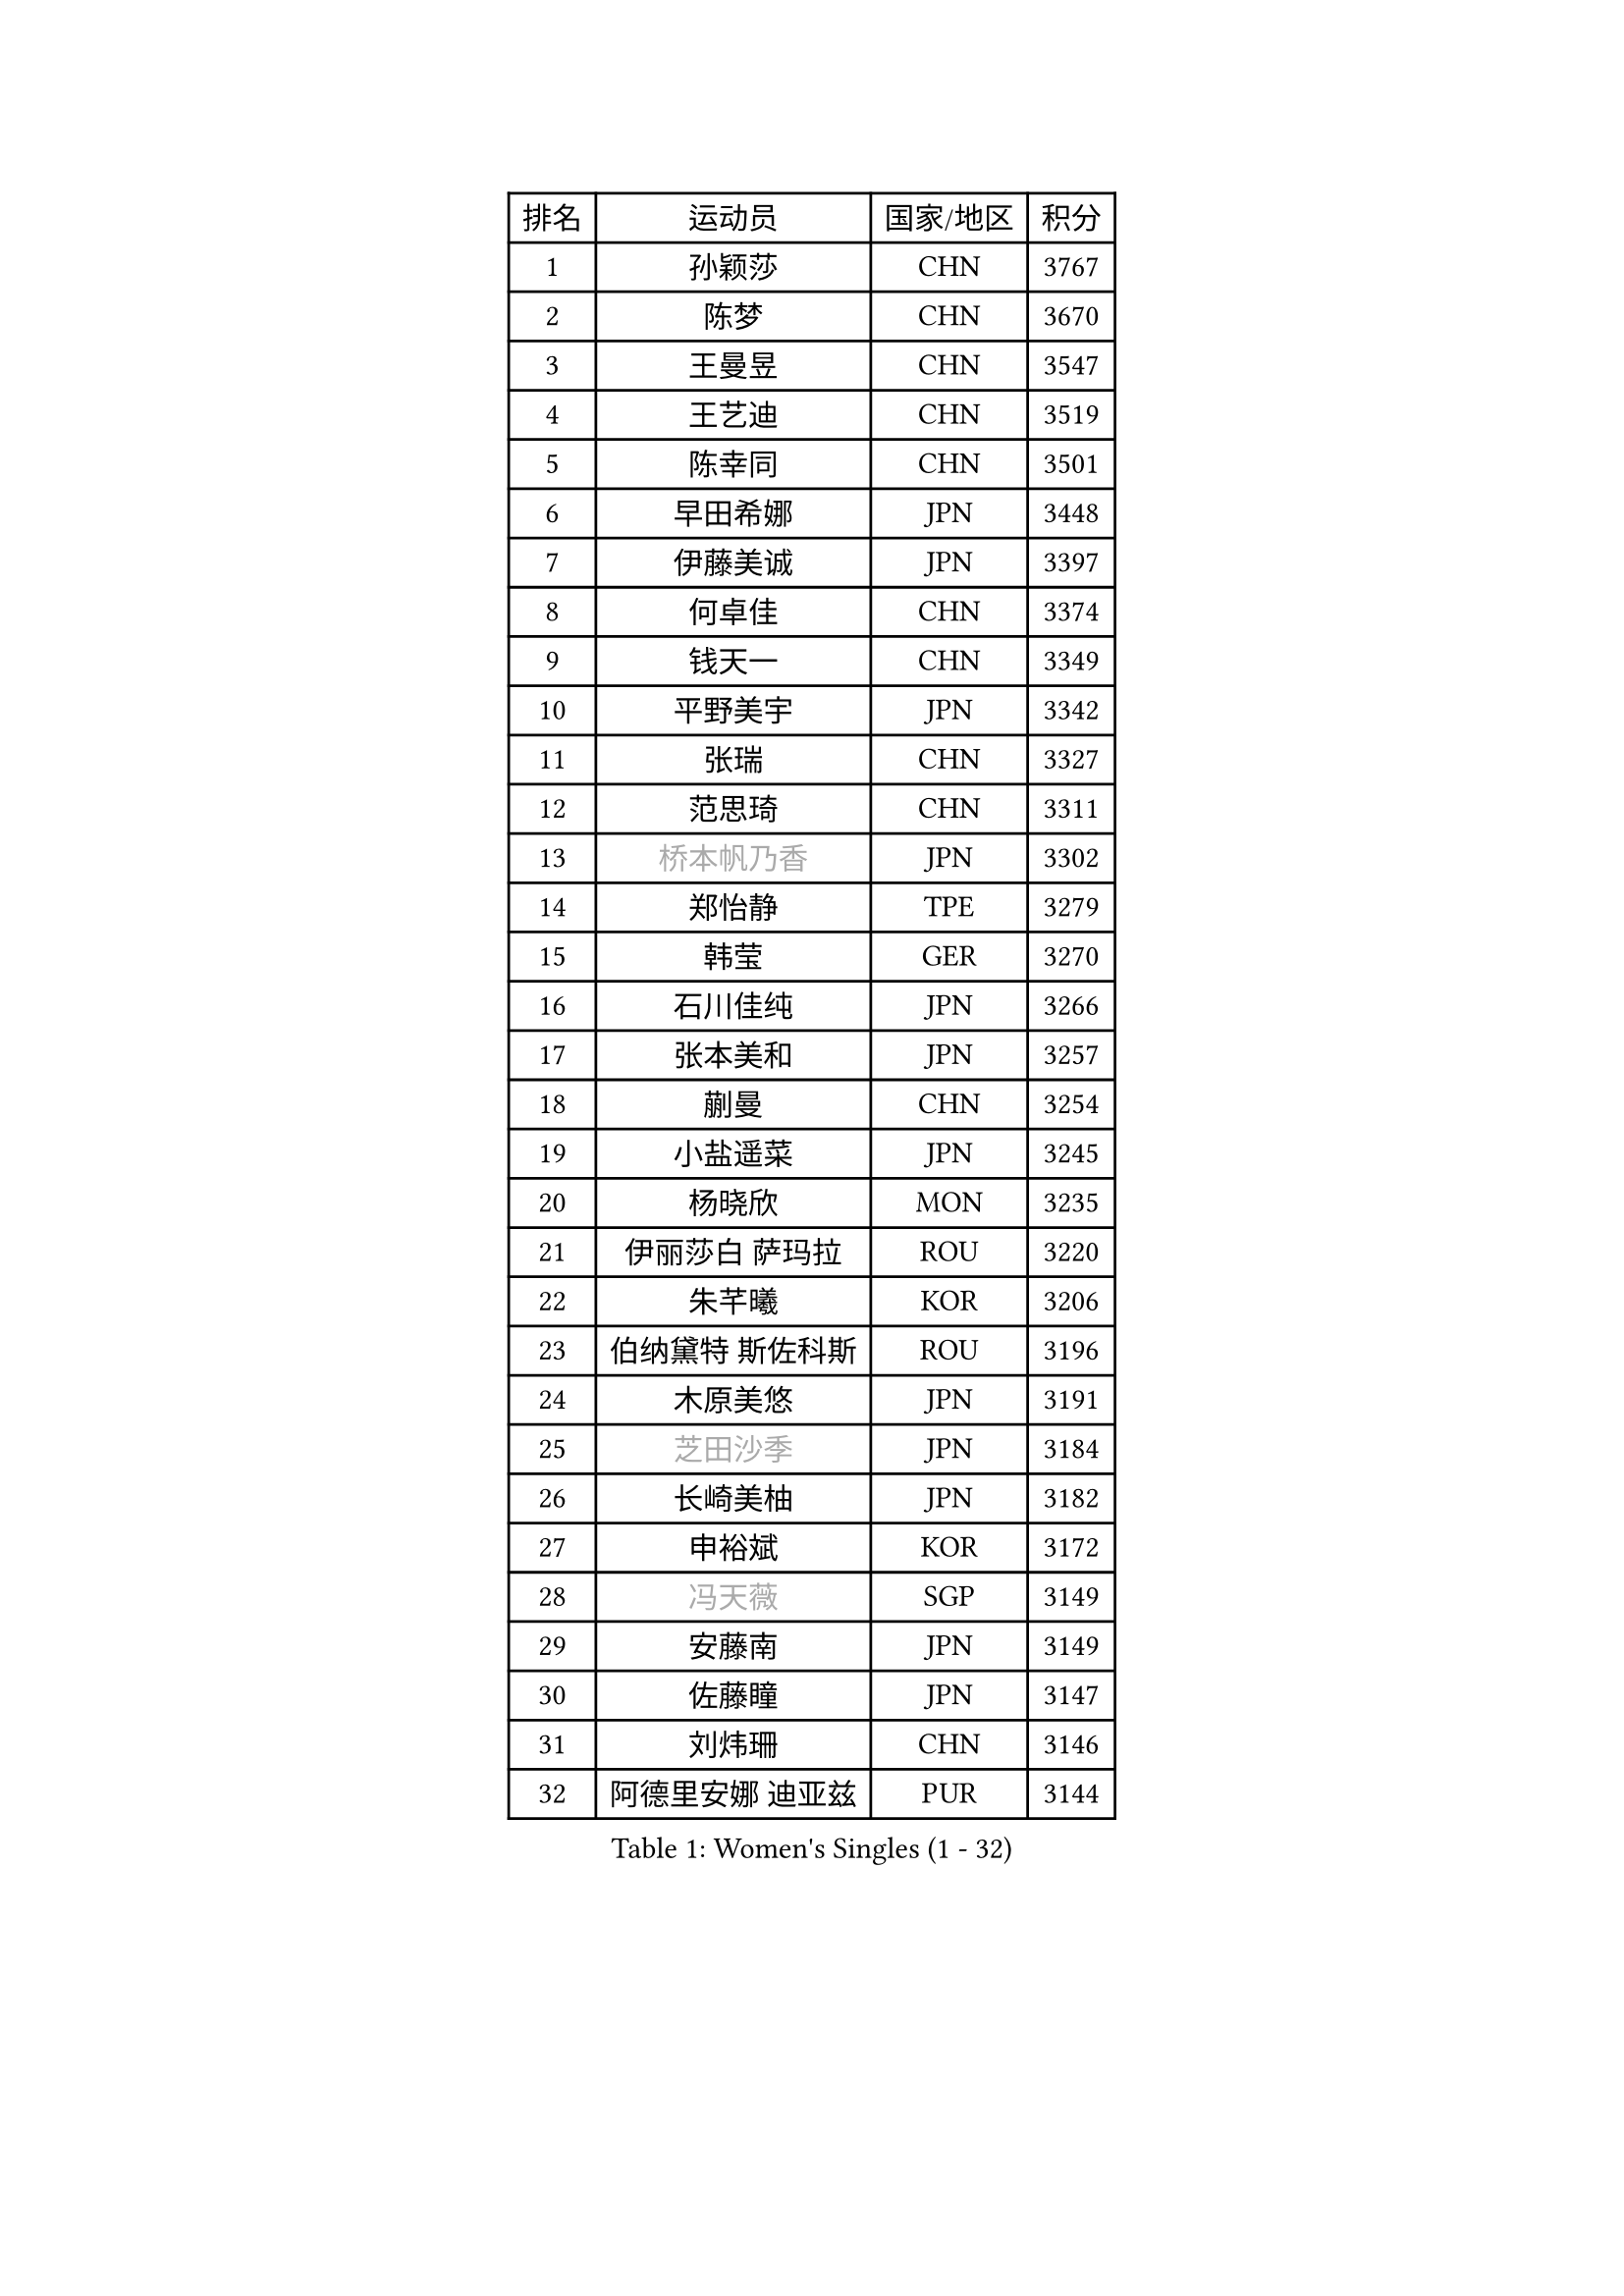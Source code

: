 
#set text(font: ("Courier New", "NSimSun"))
#figure(
  caption: "Women's Singles (1 - 32)",
    table(
      columns: 4,
      [排名], [运动员], [国家/地区], [积分],
      [1], [孙颖莎], [CHN], [3767],
      [2], [陈梦], [CHN], [3670],
      [3], [王曼昱], [CHN], [3547],
      [4], [王艺迪], [CHN], [3519],
      [5], [陈幸同], [CHN], [3501],
      [6], [早田希娜], [JPN], [3448],
      [7], [伊藤美诚], [JPN], [3397],
      [8], [何卓佳], [CHN], [3374],
      [9], [钱天一], [CHN], [3349],
      [10], [平野美宇], [JPN], [3342],
      [11], [张瑞], [CHN], [3327],
      [12], [范思琦], [CHN], [3311],
      [13], [#text(gray, "桥本帆乃香")], [JPN], [3302],
      [14], [郑怡静], [TPE], [3279],
      [15], [韩莹], [GER], [3270],
      [16], [石川佳纯], [JPN], [3266],
      [17], [张本美和], [JPN], [3257],
      [18], [蒯曼], [CHN], [3254],
      [19], [小盐遥菜], [JPN], [3245],
      [20], [杨晓欣], [MON], [3235],
      [21], [伊丽莎白 萨玛拉], [ROU], [3220],
      [22], [朱芊曦], [KOR], [3206],
      [23], [伯纳黛特 斯佐科斯], [ROU], [3196],
      [24], [木原美悠], [JPN], [3191],
      [25], [#text(gray, "芝田沙季")], [JPN], [3184],
      [26], [长崎美柚], [JPN], [3182],
      [27], [申裕斌], [KOR], [3172],
      [28], [#text(gray, "冯天薇")], [SGP], [3149],
      [29], [安藤南], [JPN], [3149],
      [30], [佐藤瞳], [JPN], [3147],
      [31], [刘炜珊], [CHN], [3146],
      [32], [阿德里安娜 迪亚兹], [PUR], [3144],
    )
  )#pagebreak()

#set text(font: ("Courier New", "NSimSun"))
#figure(
  caption: "Women's Singles (33 - 64)",
    table(
      columns: 4,
      [排名], [运动员], [国家/地区], [积分],
      [33], [单晓娜], [GER], [3126],
      [34], [陈熠], [CHN], [3125],
      [35], [KIM Hayeong], [KOR], [3104],
      [36], [索菲亚 波尔卡诺娃], [AUT], [3102],
      [37], [石洵瑶], [CHN], [3100],
      [38], [妮娜 米特兰姆], [GER], [3097],
      [39], [郭雨涵], [CHN], [3094],
      [40], [曾尖], [SGP], [3094],
      [41], [袁嘉楠], [FRA], [3088],
      [42], [ZHU Chengzhu], [HKG], [3081],
      [43], [田志希], [KOR], [3074],
      [44], [覃予萱], [CHN], [3074],
      [45], [徐孝元], [KOR], [3062],
      [46], [梁夏银], [KOR], [3057],
      [47], [刘佳], [AUT], [3053],
      [48], [SAWETTABUT Suthasini], [THA], [3040],
      [49], [LEE Eunhye], [KOR], [3034],
      [50], [傅玉], [POR], [3030],
      [51], [张安], [USA], [3026],
      [52], [BERGSTROM Linda], [SWE], [3012],
      [53], [BATRA Manika], [IND], [2999],
      [54], [LEE Zion], [KOR], [2990],
      [55], [森樱], [JPN], [2989],
      [56], [崔孝珠], [KOR], [2986],
      [57], [QI Fei], [CHN], [2984],
      [58], [吴洋晨], [CHN], [2982],
      [59], [杜凯琹], [HKG], [2964],
      [60], [王晓彤], [CHN], [2963],
      [61], [LI Yu-Jhun], [TPE], [2935],
      [62], [SASAO Asuka], [JPN], [2930],
      [63], [DIACONU Adina], [ROU], [2929],
      [64], [韩菲儿], [CHN], [2928],
    )
  )#pagebreak()

#set text(font: ("Courier New", "NSimSun"))
#figure(
  caption: "Women's Singles (65 - 96)",
    table(
      columns: 4,
      [排名], [运动员], [国家/地区], [积分],
      [65], [PESOTSKA Margaryta], [UKR], [2920],
      [66], [#text(gray, "BILENKO Tetyana")], [UKR], [2908],
      [67], [边宋京], [PRK], [2904],
      [68], [KIM Byeolnim], [KOR], [2904],
      [69], [王 艾米], [USA], [2898],
      [70], [XU Yi], [CHN], [2894],
      [71], [HUANG Yi-Hua], [TPE], [2892],
      [72], [#text(gray, "YOO Eunchong")], [KOR], [2892],
      [73], [PAVADE Prithika], [FRA], [2892],
      [74], [AKULA Sreeja], [IND], [2881],
      [75], [#text(gray, "SOO Wai Yam Minnie")], [HKG], [2879],
      [76], [ZARIF Audrey], [FRA], [2875],
      [77], [WINTER Sabine], [GER], [2875],
      [78], [ZONG Geman], [CHN], [2867],
      [79], [KAUFMANN Annett], [GER], [2862],
      [80], [陈思羽], [TPE], [2855],
      [81], [PARANANG Orawan], [THA], [2855],
      [82], [WAN Yuan], [GER], [2852],
      [83], [倪夏莲], [LUX], [2851],
      [84], [YOON Hyobin], [KOR], [2851],
      [85], [YANG Huijing], [CHN], [2848],
      [86], [MUKHERJEE Sutirtha], [IND], [2844],
      [87], [GUISNEL Oceane], [FRA], [2843],
      [88], [SHAO Jieni], [POR], [2842],
      [89], [KIM Nayeong], [KOR], [2841],
      [90], [CHIEN Tung-Chuan], [TPE], [2838],
      [91], [LUTZ Charlotte], [FRA], [2834],
      [92], [EERLAND Britt], [NED], [2827],
      [93], [DRAGOMAN Andreea], [ROU], [2827],
      [94], [LIU Hsing-Yin], [TPE], [2821],
      [95], [SURJAN Sabina], [SRB], [2817],
      [96], [#text(gray, "佩特丽莎 索尔佳")], [GER], [2816],
    )
  )#pagebreak()

#set text(font: ("Courier New", "NSimSun"))
#figure(
  caption: "Women's Singles (97 - 128)",
    table(
      columns: 4,
      [排名], [运动员], [国家/地区], [积分],
      [97], [高桥 布鲁娜], [BRA], [2813],
      [98], [CHANG Li Sian Alice], [MAS], [2812],
      [99], [XIAO Maria], [ESP], [2809],
      [100], [CIOBANU Irina], [ROU], [2807],
      [101], [SU Pei-Ling], [TPE], [2798],
      [102], [FAN Shuhan], [CHN], [2796],
      [103], [张默], [CAN], [2790],
      [104], [ZHANG Xiangyu], [CHN], [2786],
      [105], [POTA Georgina], [HUN], [2786],
      [106], [MESHREF Dina], [EGY], [2785],
      [107], [DE NUTTE Sarah], [LUX], [2785],
      [108], [GHORPADE Yashaswini], [IND], [2782],
      [109], [#text(gray, "NG Wing Nam")], [HKG], [2778],
      [110], [LIU Yangzi], [POR], [2774],
      [111], [YEH Yi-Tian], [TPE], [2772],
      [112], [#text(gray, "MIGOT Marie")], [FRA], [2771],
      [113], [CHENG Hsien-Tzu], [TPE], [2764],
      [114], [LUTZ Camille], [FRA], [2764],
      [115], [MUKHERJEE Ayhika], [IND], [2762],
      [116], [MADARASZ Dora], [HUN], [2760],
      [117], [HO Tin-Tin], [ENG], [2758],
      [118], [SOLJA Amelie], [AUT], [2757],
      [119], [MATELOVA Hana], [CZE], [2756],
      [120], [WEGRZYN Katarzyna], [POL], [2756],
      [121], [HURSEY Anna], [WAL], [2753],
      [122], [MANTZ Chantal], [GER], [2752],
      [123], [CHASSELIN Pauline], [FRA], [2744],
      [124], [KALLBERG Christina], [SWE], [2742],
      [125], [PICCOLIN Giorgia], [ITA], [2741],
      [126], [#text(gray, "LI Yuqi")], [CHN], [2738],
      [127], [ZAHARIA Elena], [ROU], [2732],
      [128], [GODA Hana], [EGY], [2732],
    )
  )